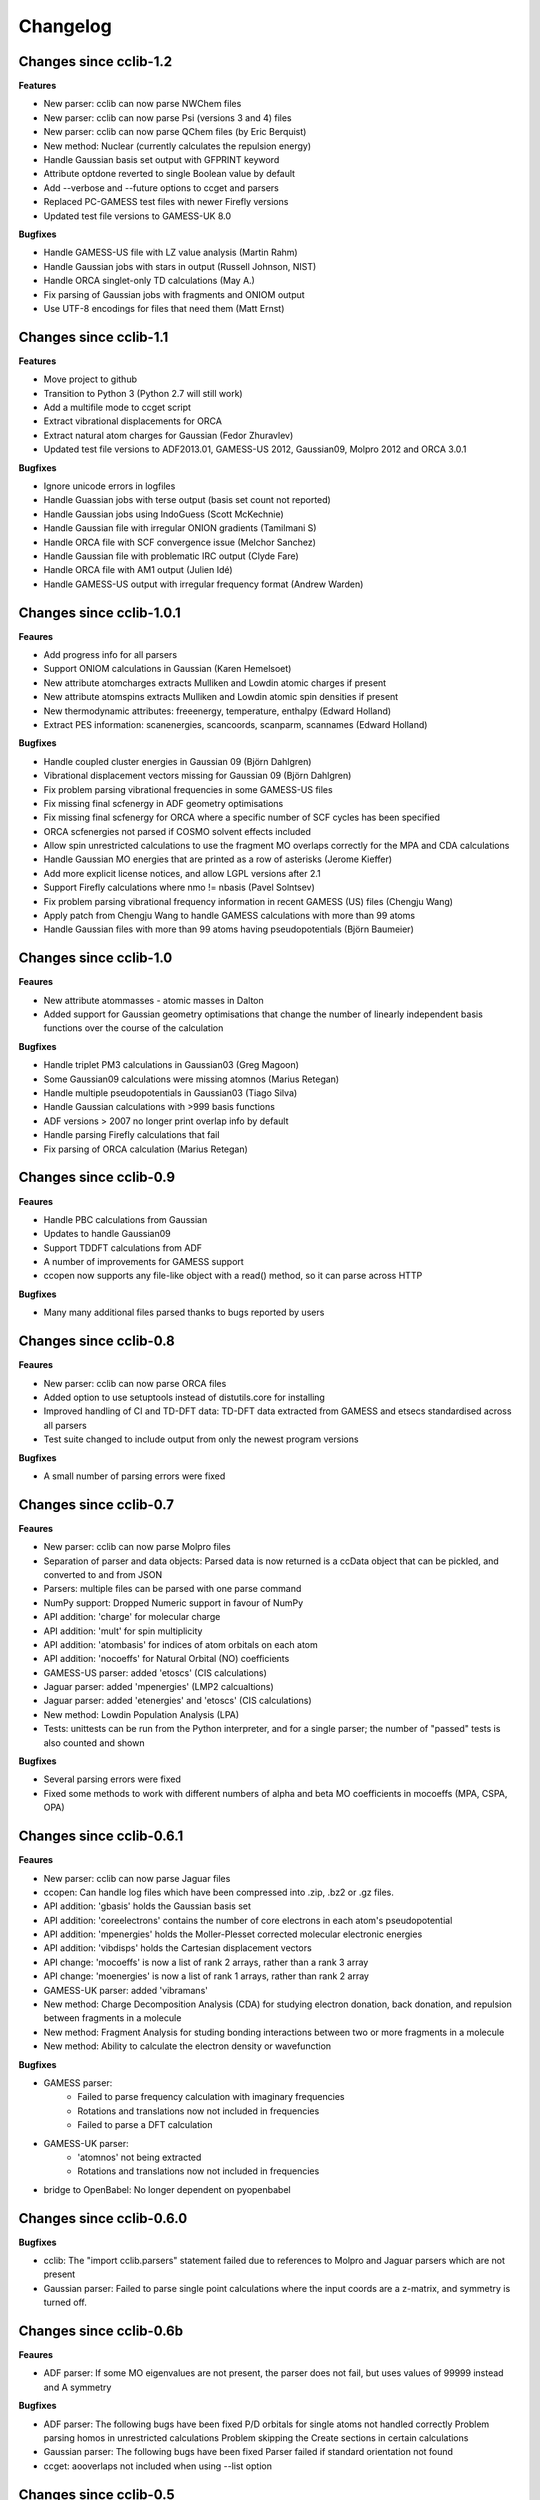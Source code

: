 .. index::
    single: development; changelog

Changelog
=========

Changes since cclib-1.2
-----------------------

**Features**

* New parser: cclib can now parse NWChem files
* New parser: cclib can now parse Psi (versions 3 and 4) files
* New parser: cclib can now parse QChem files (by Eric Berquist)
* New method: Nuclear (currently calculates the repulsion energy)
* Handle Gaussian basis set output with GFPRINT keyword
* Attribute optdone reverted to single Boolean value by default
* Add --verbose and --future options to ccget and parsers
* Replaced PC-GAMESS test files with newer Firefly versions
* Updated test file versions to GAMESS-UK 8.0

**Bugfixes**

* Handle GAMESS-US file with LZ value analysis (Martin Rahm)
* Handle Gaussian jobs with stars in output (Russell Johnson, NIST)
* Handle ORCA singlet-only TD calculations (May A.)
* Fix parsing of Gaussian jobs with fragments and ONIOM output
* Use UTF-8 encodings for files that need them (Matt Ernst)

Changes since cclib-1.1
-----------------------

**Features**

* Move project to github
* Transition to Python 3 (Python 2.7 will still work)
* Add a multifile mode to ccget script
* Extract vibrational displacements for ORCA
* Extract natural atom charges for Gaussian (Fedor Zhuravlev)
* Updated test file versions to ADF2013.01, GAMESS-US 2012, Gaussian09, Molpro 2012 and ORCA 3.0.1

**Bugfixes**

* Ignore unicode errors in logfiles
* Handle Guassian jobs with terse output (basis set count not reported)
* Handle Gaussian jobs using IndoGuess (Scott McKechnie)
* Handle Gaussian file with irregular ONION gradients (Tamilmani S)
* Handle ORCA file with SCF convergence issue (Melchor Sanchez)
* Handle Gaussian file with problematic IRC output (Clyde Fare)
* Handle ORCA file with AM1 output (Julien Idé)
* Handle GAMESS-US output with irregular frequency format (Andrew Warden)

Changes since cclib-1.0.1
-------------------------

**Feaures**

* Add progress info for all parsers
* Support ONIOM calculations in Gaussian (Karen Hemelsoet)
* New attribute atomcharges extracts Mulliken and Lowdin atomic charges if present
* New attribute atomspins extracts Mulliken and Lowdin atomic spin densities if present
* New thermodynamic attributes: freeenergy, temperature, enthalpy (Edward Holland)
* Extract PES information: scanenergies, scancoords, scanparm, scannames (Edward Holland)

**Bugfixes**

* Handle coupled cluster energies in Gaussian 09 (Björn Dahlgren)
* Vibrational displacement vectors missing for Gaussian 09 (Björn Dahlgren)
* Fix problem parsing vibrational frequencies in some GAMESS-US files
* Fix missing final scfenergy in ADF geometry optimisations
* Fix missing final scfenergy for ORCA where a specific number of SCF cycles has been specified
* ORCA scfenergies not parsed if COSMO solvent effects included
* Allow spin unrestricted calculations to use the fragment MO overlaps correctly for the MPA and CDA calculations
* Handle Gaussian MO energies that are printed as a row of asterisks (Jerome Kieffer)
* Add more explicit license notices, and allow LGPL versions after 2.1
* Support Firefly calculations where nmo != nbasis (Pavel Solntsev)
* Fix problem parsing vibrational frequency information in recent GAMESS (US) files (Chengju Wang)
* Apply patch from Chengju Wang to handle GAMESS calculations with more than 99 atoms
* Handle Gaussian files with more than 99 atoms having pseudopotentials (Björn Baumeier)

Changes since cclib-1.0
-----------------------

**Feaures**

* New attribute atommasses - atomic masses in Dalton
* Added support for Gaussian geometry optimisations that change the number of linearly independent basis functions over the course of the calculation

**Bugfixes**

* Handle triplet PM3 calculations in Gaussian03 (Greg Magoon)
* Some Gaussian09 calculations were missing atomnos (Marius Retegan)
* Handle multiple pseudopotentials in Gaussian03 (Tiago Silva)
* Handle Gaussian calculations with >999 basis functions
* ADF versions > 2007 no longer print overlap info by default
* Handle parsing Firefly calculations that fail
* Fix parsing of ORCA calculation (Marius Retegan)

Changes since cclib-0.9
-----------------------

**Feaures**

* Handle PBC calculations from Gaussian
* Updates to handle Gaussian09
* Support TDDFT calculations from ADF
* A number of improvements for GAMESS support
* ccopen now supports any file-like object with a read() method, so it can parse across HTTP

**Bugfixes**

* Many many additional files parsed thanks to bugs reported by users

Changes since cclib-0.8
-----------------------

**Feaures**

* New parser: cclib can now parse ORCA files
* Added option to use setuptools instead of distutils.core for installing
* Improved handling of CI and TD-DFT data: TD-DFT data extracted from GAMESS and etsecs standardised across all parsers
* Test suite changed to include output from only the newest program versions

**Bugfixes**

* A small number of parsing errors were fixed

Changes since cclib-0.7
-----------------------

**Feaures**

* New parser: cclib can now parse Molpro files
* Separation of parser and data objects: Parsed data is now returned is a ccData object that can be pickled, and converted to and from JSON
* Parsers: multiple files can be parsed with one parse command
* NumPy support: Dropped Numeric support in favour of NumPy
* API addition: 'charge' for molecular charge
* API addition: 'mult' for spin multiplicity
* API addition: 'atombasis' for indices of atom orbitals on each atom
* API addition: 'nocoeffs' for Natural Orbital (NO) coefficients
* GAMESS-US parser: added 'etoscs' (CIS calculations)
* Jaguar parser: added 'mpenergies' (LMP2 calcualtions)
* Jaguar parser: added 'etenergies' and 'etoscs' (CIS calculations)
* New method: Lowdin Population Analysis (LPA)
* Tests: unittests can be run from the Python interpreter, and for a single parser; the number of "passed" tests is also counted and shown

**Bugfixes**

* Several parsing errors were fixed
* Fixed some methods to work with different numbers of alpha and beta MO coefficients in mocoeffs (MPA, CSPA, OPA)

Changes since cclib-0.6.1
-------------------------

**Feaures**

* New parser: cclib can now parse Jaguar files
* ccopen: Can handle log files which have been compressed into .zip, .bz2 or .gz files.
* API addition: 'gbasis' holds the Gaussian basis set
* API addition: 'coreelectrons' contains the number of core electrons in each atom's pseudopotential
* API addition: 'mpenergies' holds the Moller-Plesset corrected molecular electronic energies
* API addition: 'vibdisps' holds the Cartesian displacement vectors
* API change: 'mocoeffs' is now a list of rank 2 arrays, rather than a rank 3 array
* API change: 'moenergies' is now a list of rank 1 arrays, rather than rank 2 array
* GAMESS-UK parser: added 'vibramans'
* New method: Charge Decomposition Analysis (CDA) for studying electron donation, back donation, and repulsion between fragments in a molecule
* New method: Fragment Analysis for studing bonding interactions between two or more fragments in a molecule
* New method: Ability to calculate the electron density or wavefunction

**Bugfixes**

* GAMESS parser:
    - Failed to parse frequency calculation with imaginary frequencies
    - Rotations and translations now not included in frequencies
    - Failed to parse a DFT calculation
* GAMESS-UK parser:
    - 'atomnos' not being extracted
    - Rotations and translations now not included in frequencies
* bridge to OpenBabel: No longer dependent on pyopenbabel

Changes since cclib-0.6.0
-------------------------

**Bugfixes**

* cclib: The "import cclib.parsers" statement failed due to references to Molpro and Jaguar parsers which are not present
* Gaussian parser: Failed to parse single point calculations where the input coords are a z-matrix, and symmetry is turned off.

Changes since cclib-0.6b
------------------------

**Feaures**

* ADF parser: If some MO eigenvalues are not present, the parser does not fail, but uses values of 99999 instead and A symmetry

**Bugfixes**

* ADF parser: The following bugs have been fixed P/D orbitals for single atoms not handled correctly Problem parsing homos in unrestricted calculations Problem skipping the Create sections in certain calculations  
* Gaussian parser: The following bugs have been fixed Parser failed if standard orientation not found
* ccget: aooverlaps not included when using --list option

Changes since cclib-0.5
-----------------------

**Feaures**

* New parser: GAMESS-UK parser
* API addition: the .clean() method; the .clean() method of a parser clears all of the parsed attributes. This is useful if you need to reparse during the course of a calculation.
* Function rename: guesstype() has been renamed to ccopen()
* Speed up: Calculation of Overlap Density of States has been sped up by two orders of magnitude

**Bugfixes**

* ccopen: Minor problems fixed with identification of log files
* ccget: Passing multiple filenames now works on Windows too
* ADF parser: The following bugs have been fixed
    - Problem with parsing SFOs in certain log files
    - Handling of molecules with orbitals of E symmetry
    - Couldn't find the HOMO in log files from new versions of ADF
    - Parser used to miss attributes if SCF not converged
    - For a symmetrical molecule, mocoeffs were in the wrong order and the homo was not identified correctly if degenerate
* Gaussian parser: The following bugs have been fixed
    - SCF values was not extracting the dEnergy value
    - Was extracting Depolar P instead of Raman activity

Changes since cclib-0.5b
------------------------

**Features**

* (src/scripts/ccget): Added handling of multiple filenames. It's now possible to use ccget as follows: ``ccget *.log``. This is a good way of checking out whether cclib is able to parse all of the files in a given directory. Also possible is: ``ccget homos *.log``.
* Change of license: Changed license from GPL to LGPL

**Bugfixes**

* src/cclib/parser/gamessparser.py: gamessparser was dying on GAMESS VERSION = 12 DEC 2003 gopts, as it was unable to parse the scftargets.
* src/cclib/parser/gamessparser.py: Remove assertion to catch instances where scftargets is unset. This occurs in the case of failed calculations (e.g. wrong multiplicity).
* src/cclib/parser/adfparser.py: Fixed one of the errors with the Mo5Obdt2-c2v-opt.adfout example, which had to do with the SFOs being made of more than two combinations of atoms (4, because of rotation in c2v point group). At least one error is still present with atomcoords. It looks like non-coordinate integers are being parsed as well, which makes some of the atomcoords list have more than the 3 values for x,y,z.
* src/cclib/parser/adfparser.py: Hopefully fixed the last error in Mo5Obdt2-c2v-opt. Problem was that it was adding line.split()[5:], but sometimes there was more than 3 fields left, so it was changed to [5:8]. Need to check actual parsed values to make sure it is parsed correctly.
* data/Gaussian, logfiledist, src/cclib/parser/gaussianparser.py, test/regression.py: Bug fix: Mo4OSibdt2-opt.log has no atomcoords despite being a geo-opt. This was due to the fact that the parser was extracting "Input orientation" and not "Standard orientation". It's now changed to "Standard orientation" which works for all of the files in the repository.
